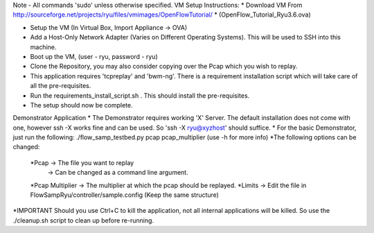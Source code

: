 Note - All commands 'sudo' unless otherwise specified.
VM Setup Instructions:
* Download VM From http://sourceforge.net/projects/ryu/files/vmimages/OpenFlowTutorial/
* (OpenFlow_Tutorial_Ryu3.6.ova)

* Setup the VM (In Virtual Box, Import Appliance -> OVA)
* Add a Host-Only Network Adapter (Varies on Different Operating Systems). This will be used to SSH into this machine.
* Boot up the VM, (user - ryu, password - ryu)
* Clone the Repository, you may also consider copying over the Pcap which you wish to replay.
* This application requires 'tcpreplay' and 'bwm-ng'. There is a requirement installation script which will take care of all the pre-requisites.
* Run the requirements_install_script.sh . This should install the pre-requisites.
* The setup should now be complete. 


Demonstrator Application
* The Demonstrator requires working 'X' Server. The default installation does not come with one, however ssh -X works fine and can be used. So 'ssh -X ryu@xyzhost' should suffice.
* For the basic Demonstrator, just run the following:
./flow_samp_testbed.py pcap pcap_multiplier (use -h for more info)
*The following options can be changed:

        *Pcap -> The file you want to replay
              -> Can be changed as a command line argument.
        *Pcap Multiplier -> The multiplier at which the pcap should be replayed.
        *Limits -> Edit the file in FlowSampRyu/controller/sample.config (Keep the same structure)

*IMPORTANT 
Should you use Ctrl+C to kill the application, not all internal applications will be killed. So use the ./cleanup.sh script to clean up before re-running.


